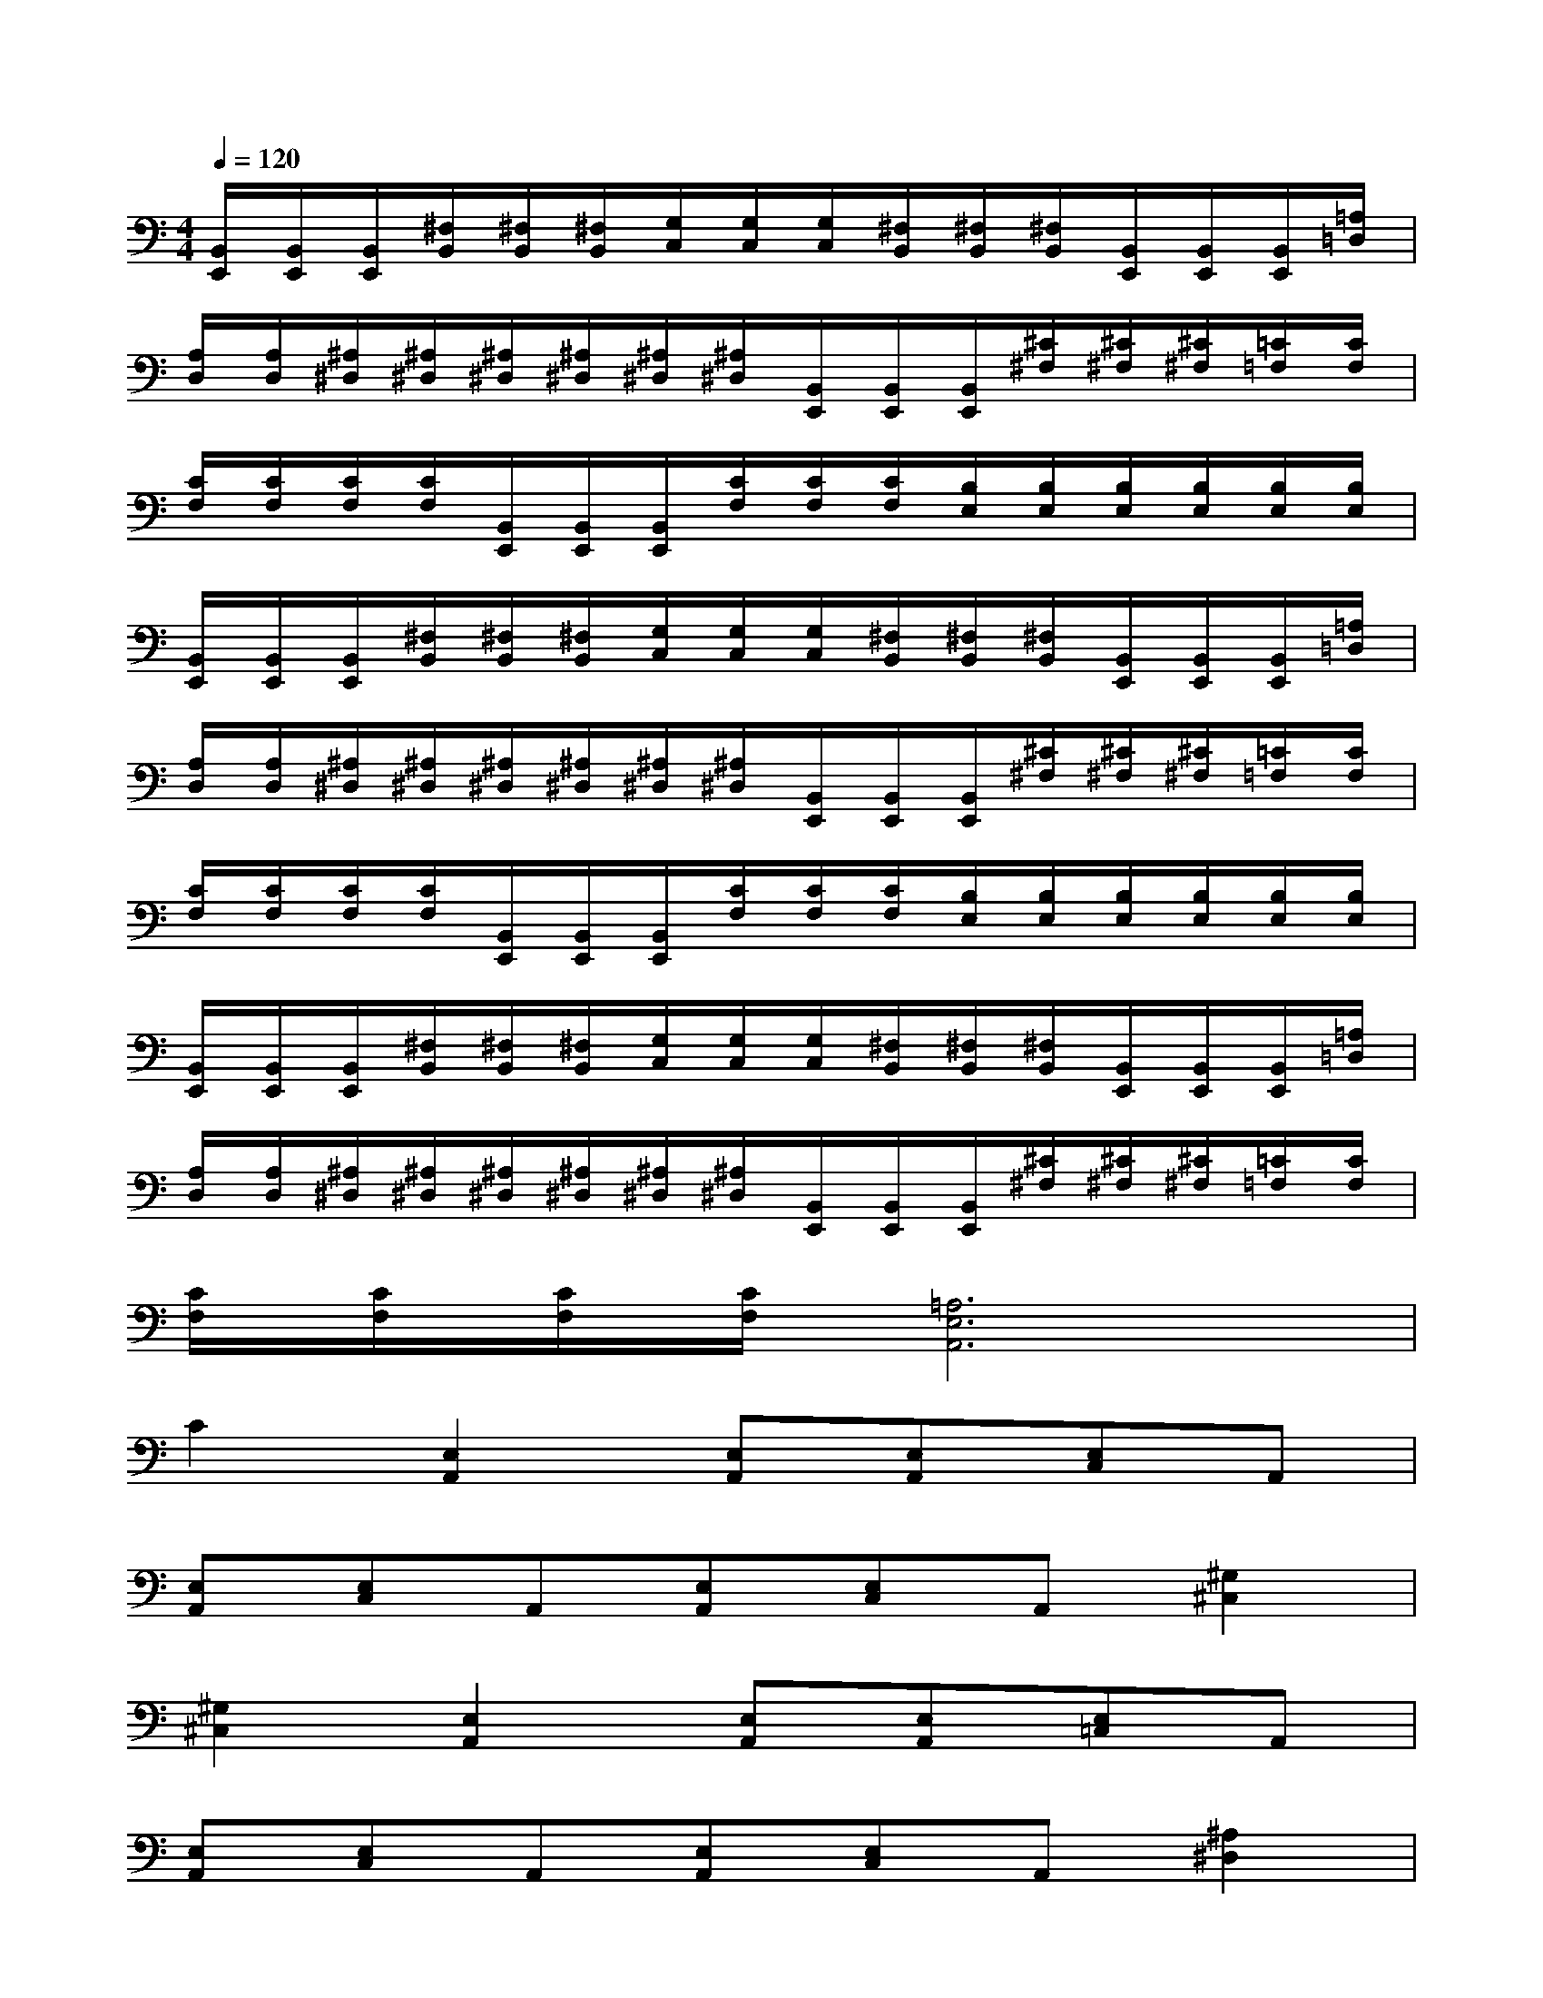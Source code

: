 X:1
T:
M:4/4
L:1/8
Q:1/4=120
K:C%0sharps
V:1
[B,,/2E,,/2][B,,/2E,,/2][B,,/2E,,/2][^F,/2B,,/2][^F,/2B,,/2][^F,/2B,,/2][G,/2C,/2][G,/2C,/2][G,/2C,/2][^F,/2B,,/2][^F,/2B,,/2][^F,/2B,,/2][B,,/2E,,/2][B,,/2E,,/2][B,,/2E,,/2][=A,/2=D,/2]|
[A,/2D,/2][A,/2D,/2][^A,/2^D,/2][^A,/2^D,/2][^A,/2^D,/2][^A,/2^D,/2][^A,/2^D,/2][^A,/2^D,/2][B,,/2E,,/2][B,,/2E,,/2][B,,/2E,,/2][^C/2^F,/2][^C/2^F,/2][^C/2^F,/2][=C/2=F,/2][C/2F,/2]|
[C/2F,/2][C/2F,/2][C/2F,/2][C/2F,/2][B,,/2E,,/2][B,,/2E,,/2][B,,/2E,,/2][C/2F,/2][C/2F,/2][C/2F,/2][B,/2E,/2][B,/2E,/2][B,/2E,/2][B,/2E,/2][B,/2E,/2][B,/2E,/2]|
[B,,/2E,,/2][B,,/2E,,/2][B,,/2E,,/2][^F,/2B,,/2][^F,/2B,,/2][^F,/2B,,/2][G,/2C,/2][G,/2C,/2][G,/2C,/2][^F,/2B,,/2][^F,/2B,,/2][^F,/2B,,/2][B,,/2E,,/2][B,,/2E,,/2][B,,/2E,,/2][=A,/2=D,/2]|
[A,/2D,/2][A,/2D,/2][^A,/2^D,/2][^A,/2^D,/2][^A,/2^D,/2][^A,/2^D,/2][^A,/2^D,/2][^A,/2^D,/2][B,,/2E,,/2][B,,/2E,,/2][B,,/2E,,/2][^C/2^F,/2][^C/2^F,/2][^C/2^F,/2][=C/2=F,/2][C/2F,/2]|
[C/2F,/2][C/2F,/2][C/2F,/2][C/2F,/2][B,,/2E,,/2][B,,/2E,,/2][B,,/2E,,/2][C/2F,/2][C/2F,/2][C/2F,/2][B,/2E,/2][B,/2E,/2][B,/2E,/2][B,/2E,/2][B,/2E,/2][B,/2E,/2]|
[B,,/2E,,/2][B,,/2E,,/2][B,,/2E,,/2][^F,/2B,,/2][^F,/2B,,/2][^F,/2B,,/2][G,/2C,/2][G,/2C,/2][G,/2C,/2][^F,/2B,,/2][^F,/2B,,/2][^F,/2B,,/2][B,,/2E,,/2][B,,/2E,,/2][B,,/2E,,/2][=A,/2=D,/2]|
[A,/2D,/2][A,/2D,/2][^A,/2^D,/2][^A,/2^D,/2][^A,/2^D,/2][^A,/2^D,/2][^A,/2^D,/2][^A,/2^D,/2][B,,/2E,,/2][B,,/2E,,/2][B,,/2E,,/2][^C/2^F,/2][^C/2^F,/2][^C/2^F,/2][=C/2=F,/2][C/2F,/2]|
[C/2F,/2][C/2F,/2][C/2F,/2][C/2F,/2][=A,6E,6A,,6]|
C2[E,2A,,2][E,A,,][E,A,,][E,C,]A,,|
[E,A,,][E,C,]A,,[E,A,,][E,C,]A,,[^G,2^C,2]|
[^G,2^C,2][E,2A,,2][E,A,,][E,A,,][E,=C,]A,,|
[E,A,,][E,C,]A,,[E,A,,][E,C,]A,,[^A,2^D,2]|
[^A,2^D,2][E,2=A,,2][E,A,,][E,A,,][E,C,]A,,|
[E,A,,][E,C,]A,,[E,A,,][E,C,]A,,[^G,2^C,2]|
[^G,2^C,2][E,2A,,2][E,A,,][E,A,,][E,=C,]A,,
